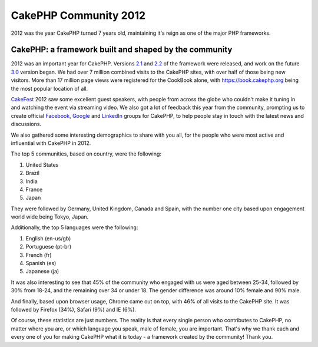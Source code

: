 CakePHP Community 2012
======================

2012 was the year CakePHP turned 7 years old, maintaining it's reign
as one of the major PHP frameworks.


CakePHP: a framework built and shaped by the community
------------------------------------------------------

2012 was an important year for CakePHP. Versions `2.1`_ and `2.2`_ of
the framework were released, and work on the future `3.0`_ version
began. We had over 7 million combined visits to the CakePHP sites,
with over half of those being new visitors. More than 17 million page
views were registered for the CookBook alone, with
`https://book.cakephp.org`_ being the most popular location of all.

`CakeFest`_ 2012 saw some excellent guest speakers, with people from
across the globe who couldn't make it tuning in and watching the event
via streaming video. We also got a lot of feedback this year from the
community, prompting us to create official `Facebook`_, `Google`_ and
`LinkedIn`_ groups for CakePHP, to help people stay in touch with the
latest news and discussions.

We also gathered some interesting demographics to share with you all,
for the people who were most active and influential with CakePHP in
2012.

The top 5 communities, based on country, were the following:

#. United States
#. Brazil
#. India
#. France
#. Japan

They were followed by Germany, United Kingdom, Canada and Spain, with
the number one city based upon engagement world wide being Tokyo,
Japan.

Additionally, the top 5 languages were the following:

#. English (en-us/gb)
#. Portuguese (pt-br)
#. French (fr)
#. Spanish (es)
#. Japanese (ja)

It was also interesting to see that 45% of the community who engaged
with us were aged between 25-34, followed by 30% from 18-24, and the
remaining over 34 or under 18. The gender difference was around 10%
female and 90% male.

And finally, based upon browser usage, Chrome came out on top, with
46% of all visits to the CakePHP site. It was followed by Firefox
(34%), Safari (9%) and IE (6%).

Of course, these statistics are just numbers. The reality is that
every single person who contributes to CakePHP, no matter where you
are, or which language you speak, male of female, you are important.
That's why we thank each and every one of you for making CakePHP what
it is today - a framework created by the community! Thank you.


.. _LinkedIn: http://www.linkedin.com/groups/Official-CakePHP-Group-4623165
.. _3.0: https://bakery.cakephp.org/articles/lorenzo/2012/07/06/3_0_a_peek_into_cakephps_future
.. _Facebook: http://www.facebook.com/groups/cake.community
.. _https://book.cakephp.org: https://book.cakephp.org
.. _CakeFest: http://cakefest.org
.. _2.1: https://bakery.cakephp.org/articles/lorenzo/2012/03/05/cakephp_2_1_0_just_landed
.. _Google: https://plus.google.com/communities/108328920558088369819
.. _2.2: https://bakery.cakephp.org/articles/lorenzo/2012/07/01/cakephp_2_2_and_2_1_4_released

.. author:: jameswatts
.. categories:: news
.. tags:: News

